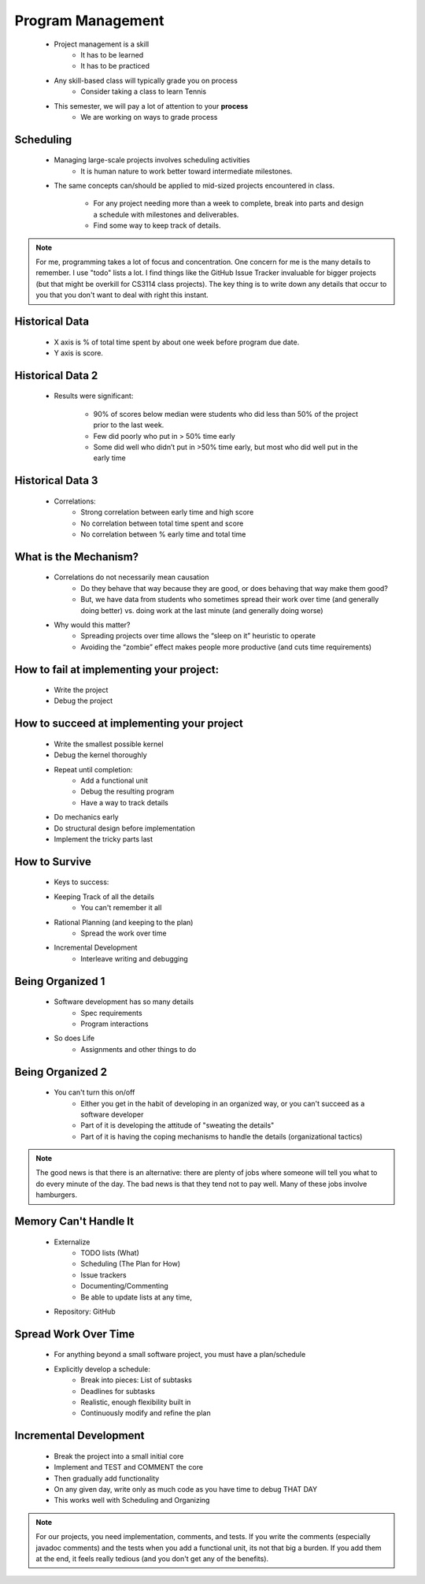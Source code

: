 .. This file is part of the OpenDSA eTextbook project. See
.. http://algoviz.org/OpenDSA for more details.
.. Copyright (c) 2012-2013 by the OpenDSA Project Contributors, and
.. distributed under an MIT open source license.

.. avmetadata::
   :author: Cliff Shaffer

==================
Program Management
==================

   * Project management is a skill
      * It has to be learned
      * It has to be practiced
   * Any skill-based class will typically grade you on process
      * Consider taking a class to learn Tennis
   * This semester, we will pay a lot of attention to your **process**
      * We are working on ways to grade process


Scheduling
~~~~~~~~~~

   * Managing large-scale projects involves scheduling activities
      * It is human nature to work better toward intermediate milestones.

   * The same concepts can/should be applied to mid-sized projects
     encountered in class.

      * For any project needing more than a week to complete, break into parts
        and design a schedule with milestones and deliverables.
      * Find some way to keep track of details.

.. note::

   For me, programming takes a lot of focus and concentration. One
   concern for me is the many details to remember. I use "todo"
   lists a lot. I find things like the GitHub Issue Tracker invaluable
   for bigger projects (but that might be overkill for CS3114 class
   projects). The key thing is to write down any details that occur to
   you that you don't want to deal with right this instant.


Historical Data
~~~~~~~~~~~~~~~

   .. _ProgramerData:

   .. figure:: Images/ProgramTime.png
      :width: 400
      :align: center
      :alt: Programmer time data

   * X axis is % of total time spent by about one week before program
     due date.
   * Y axis is score.


Historical Data 2
~~~~~~~~~~~~~~~~~

   * Results were significant:

      * 90% of scores below median were students who did less than 50% of the
        project prior to the last week.

      * Few did poorly who put in > 50% time early

      * Some did well who didn’t put in >50% time early, but most who did well
        put in the early time


Historical Data 3
~~~~~~~~~~~~~~~~~

   * Correlations:
      * Strong correlation between early time and high score
      * No correlation between total time spent and score
      * No correlation between % early time and total time


What is the Mechanism?
~~~~~~~~~~~~~~~~~~~~~~

   * Correlations do not necessarily mean causation
      * Do they behave that way because they are good, or does
        behaving that way make them good?
      * But, we have data from students who sometimes spread their
        work over time (and generally doing better) vs. doing work at
        the last minute (and generally doing worse)
   * Why would this matter?
      * Spreading projects over time allows the “sleep on it”
        heuristic to operate
      * Avoiding the “zombie” effect makes people more productive
        (and cuts time requirements)


How to fail at implementing your project:
~~~~~~~~~~~~~~~~~~~~~~~~~~~~~~~~~~~~~~~~~

     * Write the project
     * Debug the project

How to succeed at implementing your project
~~~~~~~~~~~~~~~~~~~~~~~~~~~~~~~~~~~~~~~~~~~

   * Write the smallest possible kernel
   * Debug the kernel thoroughly
   * Repeat until completion:
      * Add a functional unit
      * Debug the resulting program
      * Have a way to track details

   * Do mechanics early
   * Do structural design before implementation
   * Implement the tricky parts last

How to Survive
~~~~~~~~~~~~~~

   * Keys to success:
   * Keeping Track of all the details
      * You can't remember it all
   * Rational Planning (and keeping to the plan)
      * Spread the work over time
   * Incremental Development
      * Interleave writing and debugging

Being Organized 1
~~~~~~~~~~~~~~~~~

   * Software development has so many details
      * Spec requirements
      * Program interactions

   * So does Life
      * Assignments and other things to do

Being Organized 2
~~~~~~~~~~~~~~~~~

   * You can't turn this on/off
      * Either you get in the habit of developing in an organized way,
        or you can't succeed as a software developer
      * Part of it is developing the attitude of "sweating the details"
      * Part of it is having the coping mechanisms to handle the
        details (organizational tactics)

.. note::

   The good news is that there is an alternative: there are plenty of
   jobs where someone will tell you what to do every minute of the day.
   The bad news is that they tend not to pay well. Many of these jobs
   involve hamburgers.

Memory Can't Handle It
~~~~~~~~~~~~~~~~~~~~~~

   * Externalize
      * TODO lists (What)
      * Scheduling (The Plan for How)
      * Issue trackers
      * Documenting/Commenting
      * Be able to update lists at any time, 

   * Repository: GitHub

Spread Work Over Time
~~~~~~~~~~~~~~~~~~~~~

   * For anything beyond a small software project, you must have a
     plan/schedule

   * Explicitly develop a schedule:
      * Break into pieces: List of subtasks
      * Deadlines for subtasks
      * Realistic, enough flexibility built in
      * Continuously modify and refine the plan

Incremental Development
~~~~~~~~~~~~~~~~~~~~~~~

   * Break the project into a small initial core
   * Implement and TEST and COMMENT the core
   * Then gradually add functionality
   * On any given day, write only as much code as you have time to debug
     THAT DAY 
   * This works well with Scheduling and Organizing

.. note::

   For our projects, you need implementation, comments, and tests.
   If you write the comments (especially javadoc comments) and the
   tests when you add a functional unit, its not that big a burden.
   If you add them at the end, it feels really tedious (and you don't
   get any of the benefits).


